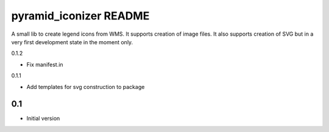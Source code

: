 pyramid_iconizer README
==================

A small lib to create legend icons from WMS. It supports creation of image files. It also supports creation
of SVG but in a very first development state in the moment only.


0.1.2

-  Fix manifest.in


0.1.1

-  Add templates for svg construction to package


0.1
---

-  Initial version


